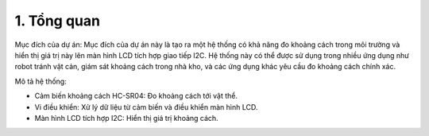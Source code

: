 1. **Tổng quan**
=========

Mục đích của dự án: Mục đích của dự án này là tạo ra một hệ thống có khả năng đo khoảng cách trong môi trường và hiển thị giá trị này lên màn hình LCD tích hợp giao tiếp I2C. Hệ thống này có thể được sử dụng trong nhiều ứng dụng như robot tránh vật cản, giám sát khoảng cách trong nhà kho, và các ứng dụng khác yêu cầu đo khoảng cách chính xác.

Mô tả hệ thống:

-  Cảm biến khoảng cách HC-SR04: Đo khoảng cách tới vật thể.

-  Vi điều khiển: Xử lý dữ liệu từ cảm biến và điều khiển màn hình LCD.

-  Màn hình LCD tích hợp I2C: Hiển thị giá trị khoảng cách.

.. 
